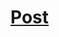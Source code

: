 [[/Nikon-D750-Image-Samples-2-2114927903.jpg]]
* [[https://hugo-site-pycu-cbkjc2ogb-florin12ers-projects.vercel.app/test-1][Post]]
